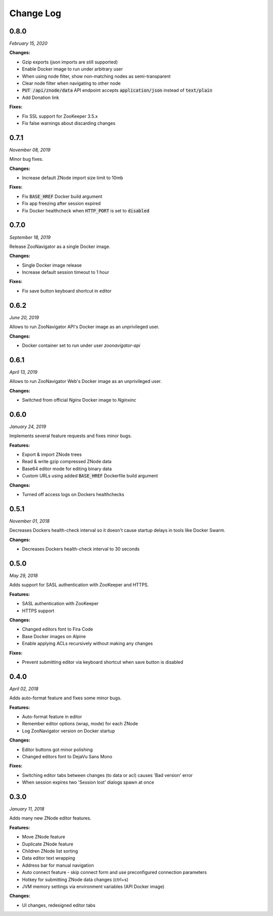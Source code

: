 ==========
Change Log
==========

0.8.0
-----

*February 15, 2020*


**Changes:**

* Gzip exports (json imports are still supported)
* Enable Docker image to run under arbitrary user
* When using node filter, show non-matching nodes as semi-transparent
* Clear node filter when navigating to other node
* :code:`PUT /api/znode/data` API endpoint accepts :code:`application/json` instead of :code:`text/plain`
* Add Donation link

**Fixes:**

* Fix SSL support for ZooKeeper 3.5.x
* Fix false warnings about discarding changes


0.7.1
-----

*November 08, 2019*


Minor bug fixes.

**Changes:**

* Increase default ZNode import size limit to 10mb

**Fixes:**

* Fix :code:`BASE_HREF` Docker build argument
* Fix app freezing after session expired
* Fix Docker healthcheck when :code:`HTTP_PORT` is set to :code:`disabled`


0.7.0
-----

*September 18, 2019*


Release ZooNavigator as a single Docker image.

**Changes:**

* Single Docker image release
* Increase default session timeout to 1 hour

**Fixes:**

* Fix save button keyboard shortcut in editor


0.6.2
-----

*June 20, 2019*


Allows to run ZooNavigator API's Docker image as an unprivileged user.

**Changes:**

* Docker container set to run under user *zoonavigator-api*


0.6.1
-----

*April 13, 2019*


Allows to run ZooNavigator Web's Docker image as an unprivileged user.

**Changes:**

* Switched from official *Nginx* Docker image to *Nginxinc*


0.6.0
-----

*January 24, 2019*


Implements several feature requests and fixes minor bugs.

**Features:**

* Export & import ZNode trees
* Read & write gzip compressed ZNode data
* Base64 editor mode for editing binary data
* Custom URLs using added :code:`BASE_HREF` Dockerfile build argument

**Changes:**

* Turned off access logs on Dockers healthchecks


0.5.1
-----

*November 01, 2018*


Decreases Dockers health-check interval so it doesn't cause startup delays in tools like Docker Swarm.

**Changes:**

* Decreases Dockers health-check interval to 30 seconds


0.5.0
-----

*May 29, 2018*


Adds support for SASL authentication with ZooKeeper and HTTPS.

**Features:**

* SASL authentication with ZooKeeper
* HTTPS support

**Changes:**

* Changed editors font to Fira Code
* Base Docker images on Alpine
* Enable applying ACLs recursively without making any changes

**Fixes:**

* Prevent submitting editor via keyboard shortcut when save button is disabled


0.4.0
-----

*April 02, 2018*


Adds auto-format feature and fixes some minor bugs.

**Features:**

* Auto-format feature in editor
* Remember editor options (wrap, mode) for each ZNode
* Log ZooNavigator version on Docker startup

**Changes:**

* Editor buttons got minor polishing
* Changed editors font to DejaVu Sans Mono

**Fixes:**

* Switching editor tabs between changes (to data or acl) causes 'Bad version' error
* When session expires two 'Session lost' dialogs spawn at once


0.3.0
-----

*January 11, 2018*


Adds many new ZNode editor features.

**Features:**

* Move ZNode feature
* Duplicate ZNode feature
* Children ZNode list sorting
* Data editor text wrapping
* Address bar for manual navigation
* Auto connect feature - skip connect form and use preconfigured connection parameters
* Hotkey for submitting ZNode data changes (ctrl+s)
* JVM memory settings via environment variables (API Docker image)

**Changes:**

* UI changes, redesigned editor tabs
